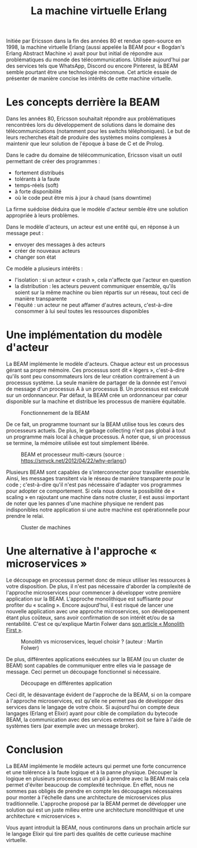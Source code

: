 #+TITLE: La machine virtuelle Erlang

Initiée par Ericsson dans la fin des années 80 et rendue open-source en 1998, la machine virtuelle Erlang (aussi appelée la BEAM pour « Bogdan's Erlang Abstract Machine ») avait pour but initial de répondre aux problématiques du monde des télécommunications. Utilisée aujourd'hui par des services tels que WhatsApp, Discord ou encore Pinterest, la BEAM semble pourtant être une technologie méconnue. Cet article essaie de présenter de manière concise les intérêts de cette machine virtuelle.

* Les concepts derrière la BEAM

Dans les années 80, Ericsson souhaitait répondre aux problématiques rencontrées lors du développement de solutions dans le domaine des télécommunications (notamment pour les switchs téléphoniques). Le but de leurs recherches était de produire des systèmes moins complexes à maintenir que leur solution de l'époque à base de C et de Prolog.

Dans le cadre du domaine de télécommunication, Ericsson visait un outil permettant de créer des programmes :
- fortement distribués
- tolérants à la faute
- temps-réels (soft)
- à forte disponibilité
- où le code peut être mis à jour à chaud (sans downtime)

La firme suédoise déduira que le modèle d'acteur semble être une solution appropriée à leurs problèmes.

Dans le modèle d'acteurs, un acteur est une entité qui, en réponse à un message peut :
- envoyer des messages à des acteurs
- créer de nouveaux acteurs
- changer son état

Ce modèle a plusieurs intérêts :
- l'isolation : si un acteur « crash », cela n'affecte que l'acteur en question
- la distribution : les acteurs peuvent communiquer ensemble, qu'ils soient sur la même machine ou bien répartis sur un réseau, tout ceci de manière transparente
- l'équité : un acteur ne peut affamer d'autres acteurs, c'est-à-dire consommer à lui seul toutes les ressources disponibles

* Une implémentation du modèle d'acteur

La BEAM implémente le modèle d'acteurs. Chaque acteur est un processus gérant sa propre mémoire. Ces processus sont dit « légers », c'est-à-dire qu'ils sont peu consommateurs lors de leur création contrairement à un processus système. La seule manière de partager de la donnée est l'envoi de message d'un processus A à un processus B. Un processus est exécuté sur un ordonnanceur. Par défaut, la BEAM crée un ordonnanceur par cœur disponible sur la machine et distribue les processus de manière équitable.

#+CAPTION: Fonctionnement de la BEAM
[[./images/vm-applications-and-processes.png]]

De ce fait, un programme tournant sur la BEAM utilise tous les cœurs des processeurs actuels. De plus, le garbage collecting n'est pas global à tout un programme mais local à chaque processus. À noter que, si un processus se termine, la mémoire utilisée est tout simplement libérée.

#+CAPTION: BEAM et processeur multi-cæurs (source : https://smyck.net/2012/04/22/why-erlang/)
[[./images/beam-concurrency.jpg]]

Plusieurs BEAM sont capables de s'interconnecter pour travailler ensemble. Ainsi, les messages transitent via le réseau de manière transparente pour le code ; c'est-à-dire qu'il n'est pas nécessaire d'adapter vos programmes pour adopter ce comportement. Si cela nous donne la possibilité de « scaling » en rajoutant une machine dans notre cluster, il est aussi important de noter que les pannes d'une machine physique ne rendent pas indisponibles notre application si une autre machine est opérationnelle pour prendre le relai.

#+CAPTION: Cluster de machines
[[./images/cluster.jpg]]

* Une alternative à l'approche « microservices »

Le découpage en processus permet donc de mieux utiliser les ressources à votre disposition. De plus, il n'est pas nécessaire d'aborder la complexité de l'approche microservices pour commencer à développer votre première application sur la BEAM. L'approche monolithique est suffisante pour profiter du « scaling ». Encore aujourd'hui, il est risqué de lancer une nouvelle application avec une approche microservices, son développement étant plus coûteux, sans avoir confirmation de son intérêt et/ou de sa rentabilité. C'est ce qu'explique Martin Folwer dans [[https://martinfowler.com/bliki/MonolithFirst.html][son article « Monolith First »]].

#+CAPTION: Monolith vs microservices, lequel choisir ? (auteur : Martin Folwer)
[[./images/monolith-vs-microservices-productivity.png]]

De plus, différentes applications exécutées sur la BEAM (ou un cluster de BEAM) sont capables de communiquer entre elles via le passage de message. Ceci permet un découpage fonctionnel si nécessaire.

#+CAPTION: Découpage en différentes application
[[./images/multiple-applications.png]]

Ceci dit, le désavantage évident de l'approche de la BEAM, si on la compare à l'approche microservices, est qu'elle ne permet pas de développer des services dans le langage de votre choix. Si aujourd'hui on compte deux langages (Erlang et Elixir) ayant pour cible de compilation du bytecode BEAM, la communication avec des services externes doit se faire à l'aide de systèmes tiers (par exemple avec un message broker).

* Conclusion

La BEAM implémente le modèle acteurs qui permet une forte concurrence et une tolérence à la faute logique et à la panne physique. Découper la logique en plusieurs processus est un pli à prendre avec la BEAM mais cela permet d'éviter beaucoup de complexité technique. En effet, nous ne sommes pas obligés de prendre en compte les découpages nécessaires pour monter à l'échelle dans une architecture de microservices plus traditionnelle. L'approche proposé par la BEAM permet de développer une solution qui est un juste milieu entre une architecture monolithique et une architecture « microservices ».

Vous ayant introduit la BEAM, nous continurons dans un prochain article sur le langage Elixir qui tire parti des qualités de cette curieuse machine virtuelle.
